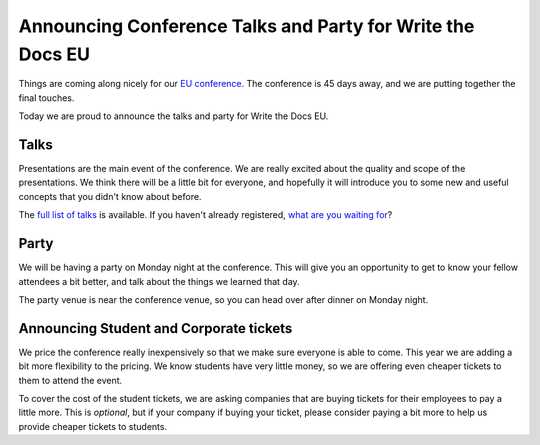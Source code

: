 Announcing Conference Talks and Party for Write the Docs EU
===========================================================

Things are coming along nicely for our `EU conference`_.
The conference is 45 days away,
and we are putting together the final touches.

Today we are proud to announce the talks and party for Write the Docs EU.

Talks
-----

Presentations are the main event of the conference. We are really excited about the quality and scope of the presentations. We think there will be a little bit for everyone, and hopefully it will introduce you to some new and useful concepts that you didn't know about before. 

The `full list of talks`_ is available.
If you haven't already registered, `what are you waiting for`_?

Party
-----

We will be having a party on Monday night at the conference.
This will give you an opportunity to get to know your fellow attendees a bit better,
and talk about the things we learned that day.

The party venue is near the conference venue,
so you can head over after dinner on Monday night.

Announcing Student and Corporate tickets
----------------------------------------

We price the conference really inexpensively so that we make sure everyone is able to come.
This year we are adding a bit more flexibility to the pricing.
We know students have very little money,
so we are offering even cheaper tickets to them to attend the event.

To cover the cost of the student tickets,
we are asking companies that are buying tickets for their employees to pay a little more.
This is *optional*,
but if your company if buying your ticket,
please consider paying a bit more to help us provide cheaper tickets to students.

.. _EU conference: http://conf.writethedocs.org/eu/2014/
.. _full list of talks: http://docs.writethedocs.org/2014/eu/talks/
.. _what are you waiting for: http://eutickets.writethedocs.org/
.. _buy your tickets: http://eutickets.writethedocs.org/